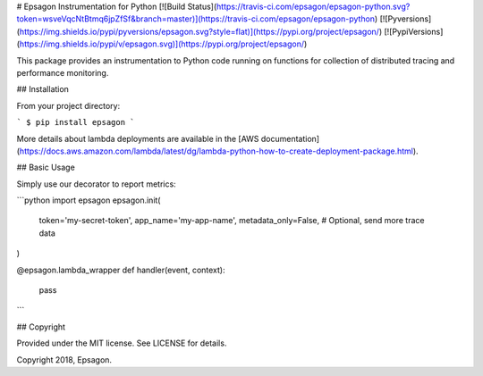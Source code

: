 # Epsagon Instrumentation for Python
[![Build Status](https://travis-ci.com/epsagon/epsagon-python.svg?token=wsveVqcNtBtmq6jpZfSf&branch=master)](https://travis-ci.com/epsagon/epsagon-python)
[![Pyversions](https://img.shields.io/pypi/pyversions/epsagon.svg?style=flat)](https://pypi.org/project/epsagon/)
[![PypiVersions](https://img.shields.io/pypi/v/epsagon.svg)](https://pypi.org/project/epsagon/)

This package provides an instrumentation to Python code running on functions for collection of distributed tracing and performance monitoring.


## Installation

From your project directory:

```
$ pip install epsagon
```

More details about lambda deployments are available in the [AWS documentation](https://docs.aws.amazon.com/lambda/latest/dg/lambda-python-how-to-create-deployment-package.html).

## Basic Usage

Simply use our decorator to report metrics:

```python
import epsagon
epsagon.init(
    token='my-secret-token',
    app_name='my-app-name',
    metadata_only=False,  # Optional, send more trace data
)

@epsagon.lambda_wrapper
def handler(event, context):
  pass
```

## Copyright

Provided under the MIT license. See LICENSE for details.

Copyright 2018, Epsagon.


